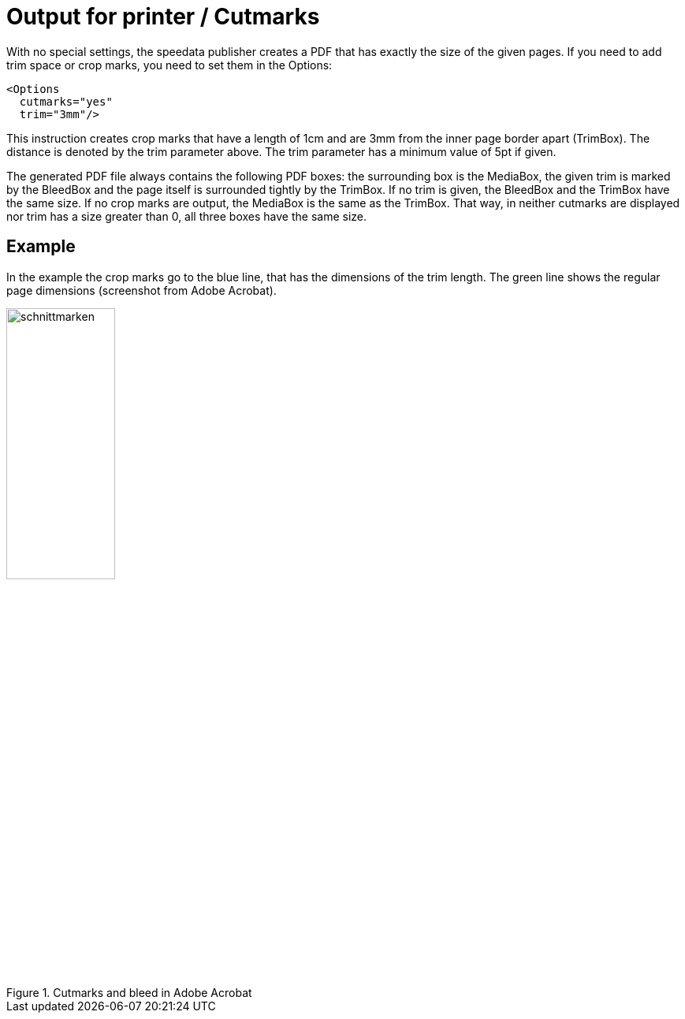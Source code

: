 [[ch-outputforprinter]]

= Output for printer / Cutmarks

With no special settings, the speedata publisher creates a PDF that has exactly the size of the given pages. If you need to add trim space or crop marks, you need to set them in the Options:

[source, xml]
-------------------------------------------------------------------------------
<Options
  cutmarks="yes"
  trim="3mm"/>
-------------------------------------------------------------------------------

This instruction creates crop marks that have a length of 1cm and are 3mm from the inner page border apart (TrimBox). The distance is denoted by the trim parameter above. The trim parameter has a minimum value of 5pt if given.

The generated PDF file always contains the following PDF boxes: the surrounding box is the MediaBox, the given trim is marked by the BleedBox and the page itself is surrounded tightly by the TrimBox. If no trim is given, the BleedBox and the TrimBox have the same size. If no crop marks are output, the MediaBox is the same as the TrimBox. That way, in neither cutmarks are displayed nor trim has a size greater than 0, all three boxes have the same size.

== Example

In the example
ifdef::backend-docbook99[]
figure <<abb-cropmarks>>.
endif::[]
the crop marks go to the blue line, that has the dimensions of the trim length. The green line shows the regular page dimensions (screenshot from Adobe Acrobat).

[[abb-cropmarks]]
.Cutmarks and bleed in Adobe Acrobat
image::schnittmarken.png[width=40%,scaledwidth=80%]


// Ende

